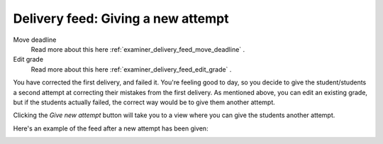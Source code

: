 .. _examiner_delivery_feed_new_attempt:

===================================
Delivery feed: Giving a new attempt
===================================

.. image:: images/examiner-feed-actions.png


Move deadline
    Read more about this here :ref:`examiner_delivery_feed_move_deadline` .

Edit grade
    Read more about this here :ref:`examiner_delivery_feed_edit_grade` .


You have corrected the first delivery, and failed it. You're feeling good to day, so you decide to give the
student/students a second attempt at correcting their mistakes from the first delivery. As mentioned above, you can
edit an existing grade, but if the students actually failed, the correct way would be to give them another attempt.

.. image:: images/examiner-feed-new-attempt-before.png

Clicking the `Give new attempt` button will take you to a view where you can give the students another attempt.

.. image:: images/examiner-feed-new-attempt-view.png


Here's an example of the feed after a new attempt has been given:

.. image:: images/examiner-feed-new-attempt-event.png